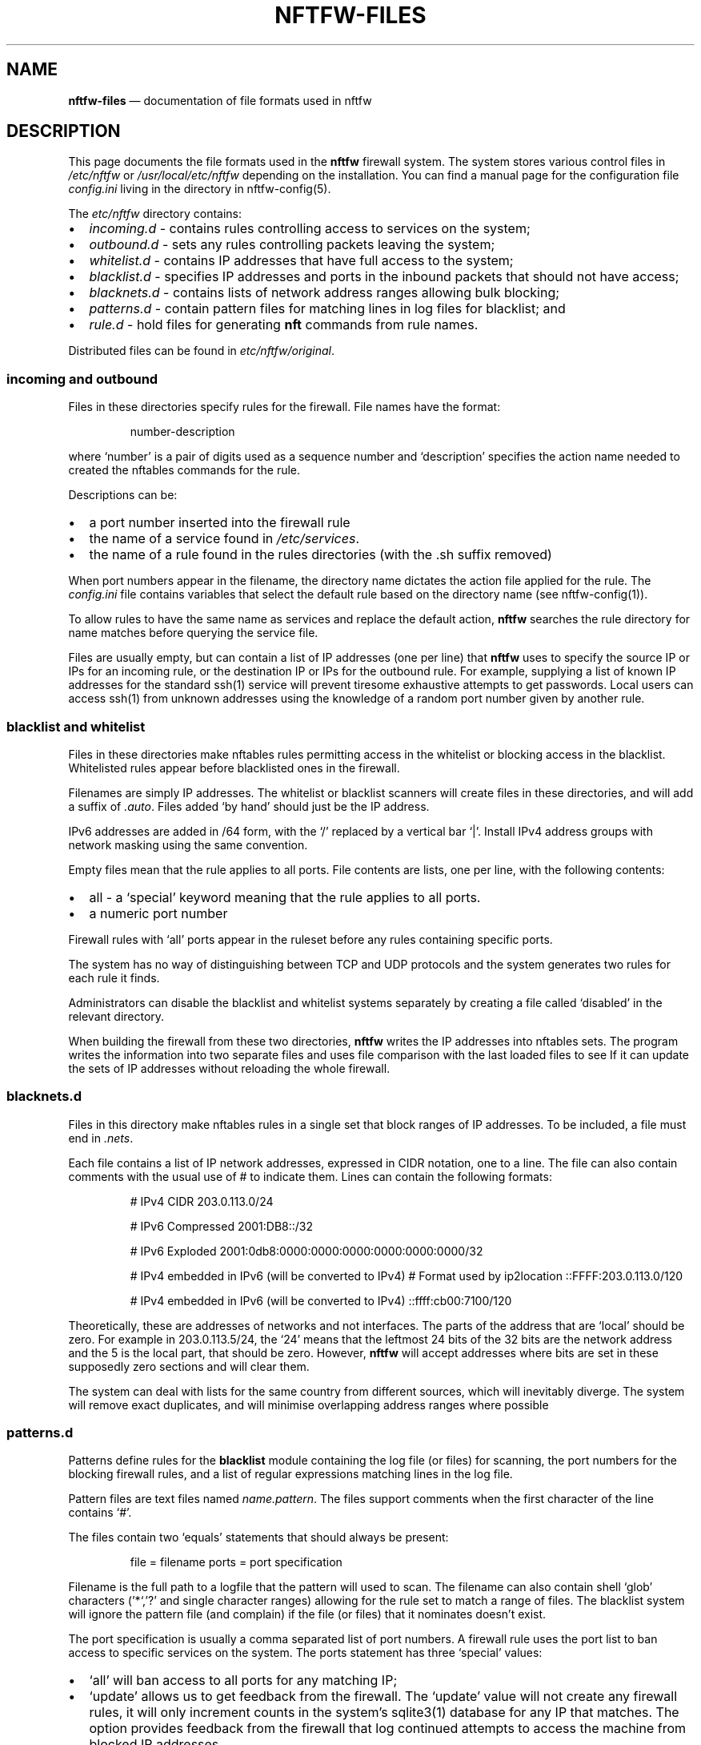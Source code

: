 .\" Automatically generated by Pandoc 2.2.1
.\"
.TH "NFTFW\-FILES" "1" "" "" "Nftfw documentation"
.hy
.SH NAME
.PP
\f[B]nftfw\-files\f[] \[em] documentation of file formats used in nftfw
.SH DESCRIPTION
.PP
This page documents the file formats used in the \f[B]nftfw\f[] firewall
system.
The system stores various control files in \f[I]/etc/nftfw\f[] or
\f[I]/usr/local/etc/nftfw\f[] depending on the installation.
You can find a manual page for the configuration file
\f[I]config.ini\f[] living in the directory in nftfw\-config(5).
.PP
The \f[I]etc/nftfw\f[] directory contains:
.IP \[bu] 2
\f[I]incoming.d\f[] \- contains rules controlling access to services on
the system;
.IP \[bu] 2
\f[I]outbound.d\f[] \- sets any rules controlling packets leaving the
system;
.IP \[bu] 2
\f[I]whitelist.d\f[] \- contains IP addresses that have full access to
the system;
.IP \[bu] 2
\f[I]blacklist.d\f[] \- specifies IP addresses and ports in the inbound
packets that should not have access;
.IP \[bu] 2
\f[I]blacknets.d\f[] \- contains lists of network address ranges
allowing bulk blocking;
.IP \[bu] 2
\f[I]patterns.d\f[] \- contain pattern files for matching lines in log
files for blacklist; and
.IP \[bu] 2
\f[I]rule.d\f[] \- hold files for generating \f[B]nft\f[] commands from
rule names.
.PP
Distributed files can be found in \f[I]etc/nftfw/original\f[].
.SS incoming and outbound
.PP
Files in these directories specify rules for the firewall.
File names have the format:
.RS
.PP
number\-description
.RE
.PP
where `number' is a pair of digits used as a sequence number and
`description' specifies the action name needed to created the nftables
commands for the rule.
.PP
Descriptions can be:
.IP \[bu] 2
a port number inserted into the firewall rule
.IP \[bu] 2
the name of a service found in \f[I]/etc/services\f[].
.IP \[bu] 2
the name of a rule found in the rules directories (with the .sh suffix
removed)
.PP
When port numbers appear in the filename, the directory name dictates
the action file applied for the rule.
The \f[I]config.ini\f[] file contains variables that select the default
rule based on the directory name (see nftfw\-config(1)).
.PP
To allow rules to have the same name as services and replace the default
action, \f[B]nftfw\f[] searches the rule directory for name matches
before querying the service file.
.PP
Files are usually empty, but can contain a list of IP addresses (one per
line) that \f[B]nftfw\f[] uses to specify the source IP or IPs for an
incoming rule, or the destination IP or IPs for the outbound rule.
For example, supplying a list of known IP addresses for the standard
ssh(1) service will prevent tiresome exhaustive attempts to get
passwords.
Local users can access ssh(1) from unknown addresses using the knowledge
of a random port number given by another rule.
.SS blacklist and whitelist
.PP
Files in these directories make nftables rules permitting access in the
whitelist or blocking access in the blacklist.
Whitelisted rules appear before blacklisted ones in the firewall.
.PP
Filenames are simply IP addresses.
The whitelist or blacklist scanners will create files in these
directories, and will add a suffix of \f[I].auto\f[].
Files added `by hand' should just be the IP address.
.PP
IPv6 addresses are added in /64 form, with the `/' replaced by a
vertical bar `|'.
Install IPv4 address groups with network masking using the same
convention.
.PP
Empty files mean that the rule applies to all ports.
File contents are lists, one per line, with the following contents:
.IP \[bu] 2
all \- a `special' keyword meaning that the rule applies to all ports.
.IP \[bu] 2
a numeric port number
.PP
Firewall rules with `all' ports appear in the ruleset before any rules
containing specific ports.
.PP
The system has no way of distinguishing between TCP and UDP protocols
and the system generates two rules for each rule it finds.
.PP
Administrators can disable the blacklist and whitelist systems
separately by creating a file called `disabled' in the relevant
directory.
.PP
When building the firewall from these two directories, \f[B]nftfw\f[]
writes the IP addresses into nftables sets.
The program writes the information into two separate files and uses file
comparison with the last loaded files to see If it can update the sets
of IP addresses without reloading the whole firewall.
.SS blacknets.d
.PP
Files in this directory make nftables rules in a single set that block
ranges of IP addresses.
To be included, a file must end in \f[I].nets\f[].
.PP
Each file contains a list of IP network addresses, expressed in CIDR
notation, one to a line.
The file can also contain comments with the usual use of # to indicate
them.
Lines can contain the following formats:
.RS
.PP
# IPv4 CIDR 203.0.113.0/24
.PP
# IPv6 Compressed 2001:DB8::/32
.PP
# IPv6 Exploded 2001:0db8:0000:0000:0000:0000:0000:0000/32
.PP
# IPv4 embedded in IPv6 (will be converted to IPv4) # Format used by
ip2location ::FFFF:203.0.113.0/120
.PP
# IPv4 embedded in IPv6 (will be converted to IPv4) ::ffff:cb00:7100/120
.RE
.PP
Theoretically, these are addresses of networks and not interfaces.
The parts of the address that are `local' should be zero.
For example in 203.0.113.5/24, the `24' means that the leftmost 24 bits
of the 32 bits are the network address and the 5 is the local part, that
should be zero.
However, \f[B]nftfw\f[] will accept addresses where bits are set in
these supposedly zero sections and will clear them.
.PP
The system can deal with lists for the same country from different
sources, which will inevitably diverge.
The system will remove exact duplicates, and will minimise overlapping
address ranges where possible
.SS patterns.d
.PP
Patterns define rules for the \f[B]blacklist\f[] module containing the
log file (or files) for scanning, the port numbers for the blocking
firewall rules, and a list of regular expressions matching lines in the
log file.
.PP
Pattern files are text files named \f[I]name.pattern\f[].
The files support comments when the first character of the line contains
`#'.
.PP
The files contain two `equals' statements that should always be present:
.RS
.PP
file = filename ports = port specification
.RE
.PP
Filename is the full path to a logfile that the pattern will used to
scan.
The filename can also contain shell `glob' characters ('*`,'?' and
single character ranges) allowing for the rule set to match a range of
files.
The blacklist system will ignore the pattern file (and complain) if the
file (or files) that it nominates doesn't exist.
.PP
The port specification is usually a comma separated list of port
numbers.
A firewall rule uses the port list to ban access to specific services on
the system.
The ports statement has three `special' values:
.IP \[bu] 2
`all' will ban access to all ports for any matching IP;
.IP \[bu] 2
`update' allows us to get feedback from the firewall.
The `update' value will not create any firewall rules, it will only
increment counts in the system's sqlite3(1) database for any IP that
matches.
The option provides feedback from the firewall that log continued
attempts to access the machine from blocked IP addresses.
.IP \[bu] 2
`test' marks the file as a testing pattern file.
The normal scan from the blacklist system will ignore files with
\f[I]ports=test\f[].
Using the \f[B]\-p\f[] \f[I]patternname\f[] option with the blacklist
command will consider only files with \f[I]ports=test\f[] and the
pattern file name without the \f[I].pattern\f[] suffix must match
\f[I]patternname\f[].
.PP
The remainder of the pattern file is a set of regular expressions,
placed one per line, that match offending lines in the log files.
The rules all contain the string \f[C]__IP__\f[] (two underscores at
end) used to match and capture the IPv4 or IPv6 address from the line.
Non\-empty lines that don't contain \f[C]__IP__\f[] are flagged as
errors.
.PP
The expressions support Python's standard regular expression syntax but
must only have one matching `capturing group' which is the
\f[C]__IP__\f[] expansion.
It is safe to use non\-capturing expressions, for example to match
\f[I]word1\f[] or \f[I]word2\f[] in the line, use
\f[C](?:word1|word2)\f[].
.PP
Lines are flagged in the logs and ignored if the compilation of the
regular expression fails, or if there is more than one matching group.
.PP
The \f[B]blacklist\f[] action for \f[B]nftfw\f[] uses the patterns to
scan log files for matching lines using case\-independent matching by
the regex and finds IP addresses that it adds to an sqlite3(1) database.
IP addresses exhibiting activity levels over a threshold will cause the
script to add the IP address file to the blacklist directory (see
nftfw(1)).
.PP
Setting \f[I]ports=test\f[] in a pattern file enables testing to see if
regular expressions pick up offending IP addresses.
Set up a pattern test file pointing to the file you want to scan, and
set \f[I]port=test\f[], add the regular expression you wish to test.
Then running
.RS
.PP
sudo nftfw \-x \-p pattern\-test blacklist
.RE
.PP
will use data from \f[I]pattern\-test.pattern\f[] and will scan the
named log file (or files).
The \f[I]\-x\f[] flag scans the log file from the beginning and will not
update the stored file position.
The command will print a table with any matching IP addresses, along
with a match count.
The command can be re\-run if matches fail after adjusting the regular
expression in the pattern file.
.SS rule.d
.PP
The \f[I]rule\f[] directory contains small shell scripts that translate
firewall actions named in the \f[I]incoming.d\f[] and
\f[I]outgoing.d\f[] directories into nftables command lines.
Default rules are also used for the whitelist and blacklist generation.
Note the coding and management of these files are different from
Symbiosis, but the same idea is there, a shell file allows easy
additions by users.
The files do not run any commands, they output \f[I]nftables\f[]
statements to \f[I]nftfw\f[] which stores them and passes the file into
the \f[I]nft\f[] command.
.PP
Filenames have the format:
.RS
.PP
actionname.sh
.RE
.PP
\f[B]nftfw\f[] runs the scripts though the shell and captures the output
text, appending it to an nftables command file.
The system calls each action file twice, once for IPv4 and again for
IPv6.
The processing script uses environment variables to pass parameters into
the shell.
The parameters are:
.RS
.PP
DIRECTION \- incoming | outgoing PROTO \- values ip|ip6 TABLE \- usually
filter CHAIN \- table to add the rule to PORTS \- ports to use (can be
empty) COUNTER \- set to counter or empty IPS \- ip addresses (can be
empty, single, ranges, named sets, unnamed sets) LOGGER \- logger
statement
.RE
.PP
The pattern script uses the DIRECTION parameter in both incoming and
outgoing contexts and must set directional keywords in \f[B]nft\f[]
commands correctly.
For an incoming rule, an IP address (if present) will be a `source'
address.
For an outgoing rule, an IP address (if present) will be a `destination'
address.
.PP
A rule script will usually create a simpler version of the command when
called with no ports.
.SS Other files in \f[I]etc/nftfw\f[]
.PP
The \f[I]etc\f[] directory contains the config.ini file for
\f[B]nftfw\f[].
nftfw_config(5) contains a description
.PP
The file \f[I]nftfw_init.nft\f[] contains the basic rule set for
nftables, it's used to establish the firewall framework and finally uses
several include statements to pull in the files created by the system.
\f[B]nftfw\f[] copies the file into the build directory at the start of
the build process.
The basic setup assumes that it's running on a system with a single
network connection attached to the internet, however, it's been
successfully changed to support a router system with local and remote
networks attached.
.PP
Finally, the \f[I]original\f[] directory contains the starting point for
all control files, and some examples.
.SS Files in \f[I]var/lib/nftfw\f[]
.PP
The \f[I]lib/nftfw\f[] directory provides working space for the system.
It contains three directories and several working files.
.IP \[bu] 2
\f[I]build.d\f[] \- The \f[I]build\f[] directory provides an initial
build space for \f[B]nftfw\f[], it creates a new file set in the
directory from the information available to it.
The \f[B]nft\f[] checking function validates the newly installed files,
and the update process will stop for any errors.
.IP \[bu] 2
\f[I]install.d\f[] \- The \f[I]install\f[] directory is the source for
the \f[B]nft\f[] command to load the tested file set into the system.
On the next run, \f[B]nftfw\f[] will compare the newly generated files
in \f[I]build\f[] with that last used set in \f[I]install\f[].
The comparison determines whether to run a complete or partial
reinstall, or perhaps whether there has been no change.
The intention is to only update blacklist and whitelist set information
if this is possible.
.IP \[bu] 2
\f[I]test.d\f[] \- \f[B]nftfw \-x\f[] runs the build process up to the
point of validating the files and will use this directory as a target
for the build.
.IP \[bu] 2
\f[I]firewall.db\f[] \- is an sqlite3(1) database used by the blacklist
command to store state on the IP's it detects, when and why.
The nftfwls(1) command prints its contents.
.IP \[bu] 2
\f[I]filepos.db\f[] \- is an sqlite3(1) database used by the blacklist
command to store the last known position in the log files that it scans.
.IP \[bu] 2
\f[I]whitelist_scan\f[] \- is an empty file, the whitelist command sets
its modification date registering the last run time that the system was
run.
The command uses the time to skip over processed entries in the
\f[I]wmtp\f[] file
.IP \[bu] 2
\f[I]sched.lock\f[] \- is a lock file used as master lock.
\f[B]nftfw\f[] locks the file to prevent other instances from running.
If another instance of the command starts, it will fail to get the lock,
and the queues the intended action before exiting.
.IP \[bu] 2
\f[I]sched.queue\f[] \- stores queued actions.
The queuing system permits the storage of only one action of any one
type (load, blacklist, whitelist or tidy).
When the master lock owner finishes its task, it inspects the queue file
and performs the job without relinquishing the master lock.
On the last action, lock owner deletes the queue file.
.IP \[bu] 2
\f[I]queue.lock\f[] \- is a lock file controlling access to the queue
file.
.PP
Contents of build etc
.SH FILES
.PP
Files can be located in \f[I]/usr/local\f[].
.TP
.B \f[I]/etc/nftfw\f[]
Location of control files
.RS
.RE
.SH BUGS
.PP
See GitHub Issues: <https://github.com/pcollinson/nftfw/issues>
.SH AUTHOR
.PP
Peter Collinson (huge credit to the ideas from Patrick Cherry's work for
the firewall for the Symbiosis hosting system).
.SH SEE ALSO
.PP
\f[B]nft(1)\f[], \f[B]nftfw(1)\f[], \f[B]nftfwls(1)\f[],
\f[B]nftfwadm(1)\f[], \f[B]nftfw\-config(5)\f[]
